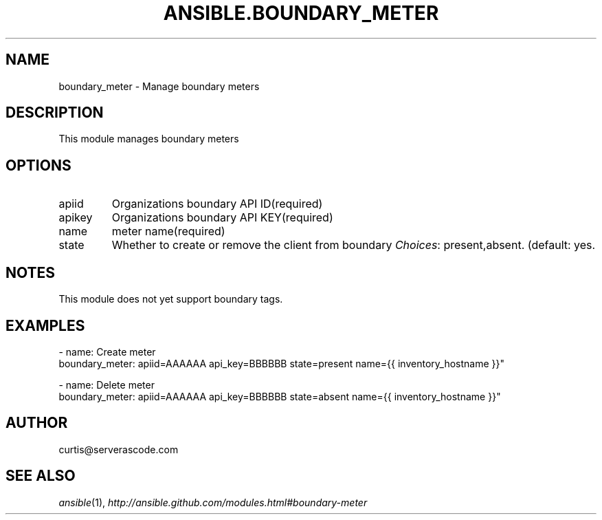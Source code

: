 .TH ANSIBLE.BOUNDARY_METER 3 "2013-12-18" "1.4.2" "ANSIBLE MODULES"
.\" generated from library/monitoring/boundary_meter
.SH NAME
boundary_meter \- Manage boundary meters
.\" ------ DESCRIPTION
.SH DESCRIPTION
.PP
This module manages boundary meters 
.\" ------ OPTIONS
.\"
.\"
.SH OPTIONS
   
.IP apiid
Organizations boundary API ID(required)   
.IP apikey
Organizations boundary API KEY(required)   
.IP name
meter name(required)   
.IP state
Whether to create or remove the client from boundary
.IR Choices :
present,absent. (default: yes.\"
.\"
.\" ------ NOTES
.SH NOTES
.PP
This module does not yet support boundary tags. 
.\"
.\"
.\" ------ EXAMPLES
.\" ------ PLAINEXAMPLES
.SH EXAMPLES
.nf
- name: Create meter
  boundary_meter: apiid=AAAAAA api_key=BBBBBB state=present name={{ inventory_hostname }}"

- name: Delete meter
  boundary_meter: apiid=AAAAAA api_key=BBBBBB state=absent name={{ inventory_hostname }}"


.fi

.\" ------- AUTHOR
.SH AUTHOR
curtis@serverascode.com
.SH SEE ALSO
.IR ansible (1),
.I http://ansible.github.com/modules.html#boundary-meter